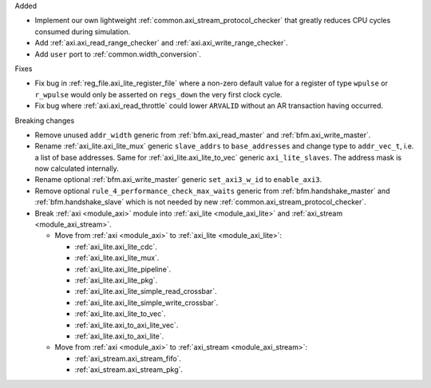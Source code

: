 Added

* Implement our own lightweight :ref:`common.axi_stream_protocol_checker` that greatly reduces CPU
  cycles consumed during simulation.

* Add :ref:`axi.axi_read_range_checker` and :ref:`axi.axi_write_range_checker`.

* Add ``user`` port to :ref:`common.width_conversion`.

Fixes

* Fix bug in :ref:`reg_file.axi_lite_register_file` where a non-zero default value for a register of type
  ``wpulse`` or ``r_wpulse`` would only be asserted on ``regs_down`` the very first clock cycle.

* Fix bug where :ref:`axi.axi_read_throttle` could lower ``ARVALID`` without an AR transaction
  having occurred.

Breaking changes

* Remove unused ``addr_width`` generic from :ref:`bfm.axi_read_master`
  and :ref:`bfm.axi_write_master`.

* Rename :ref:`axi_lite.axi_lite_mux` generic ``slave_addrs`` to ``base_addresses`` and change type
  to ``addr_vec_t``, i.e. a list of base addresses.
  Same for :ref:`axi_lite.axi_lite_to_vec` generic ``axi_lite_slaves``.
  The address mask is now calculated internally.

* Rename optional :ref:`bfm.axi_write_master` generic ``set_axi3_w_id`` to ``enable_axi3``.

* Remove optional ``rule_4_performance_check_max_waits`` generic from :ref:`bfm.handshake_master`
  and :ref:`bfm.handshake_slave` which is not needed by
  new :ref:`common.axi_stream_protocol_checker`.

* Break :ref:`axi <module_axi>` module into :ref:`axi_lite <module_axi_lite>` and
  :ref:`axi_stream <module_axi_stream>`.

  * Move from :ref:`axi <module_axi>` to :ref:`axi_lite <module_axi_lite>`:

    * :ref:`axi_lite.axi_lite_cdc`.
    * :ref:`axi_lite.axi_lite_mux`.
    * :ref:`axi_lite.axi_lite_pipeline`.
    * :ref:`axi_lite.axi_lite_pkg`.
    * :ref:`axi_lite.axi_lite_simple_read_crossbar`.
    * :ref:`axi_lite.axi_lite_simple_write_crossbar`.
    * :ref:`axi_lite.axi_lite_to_vec`.
    * :ref:`axi_lite.axi_to_axi_lite_vec`.
    * :ref:`axi_lite.axi_to_axi_lite`.

  * Move from :ref:`axi <module_axi>` to :ref:`axi_stream <module_axi_stream>`:

    * :ref:`axi_stream.axi_stream_fifo`.
    * :ref:`axi_stream.axi_stream_pkg`.
